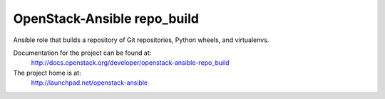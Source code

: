 ============================
OpenStack-Ansible repo_build
============================

Ansible role that builds a repository of Git repositories, Python
wheels, and virtualenvs.

Documentation for the project can be found at:
  http://docs.openstack.org/developer/openstack-ansible-repo_build

The project home is at:
  http://launchpad.net/openstack-ansible

